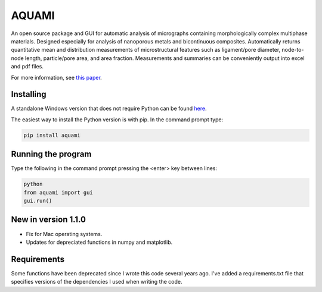 AQUAMI
======
An open source package and GUI for automatic analysis of micrographs containing morphologically complex multiphase materials.  Designed especially for analysis of nanoporous metals and bicontinuous composites. Automatically returns quantitative mean and distribution measurements of microstructural features such as ligament/pore diameter, node-to-node length, particle/pore area, and area fraction.  Measurements and summaries can be conveniently output into excel and pdf files.

For more information, see `this paper <https://doi.org/10.1016/j.commatsci.2017.08.012>`_.

Installing
~~~~~~~~~~

A standalone Windows version that does not require Python can be found `here <https://goo.gl/A8Y9Mq>`_.

The easiest way to install the Python version is with pip.  In the command prompt type:

.. code:: python

    pip install aquami
	
Running the program
~~~~~~~~~~~~~~~~~~~
Type the following in the command prompt pressing the <enter> key between lines:

.. code:: python

	python
	from aquami import gui
	gui.run()
	
New in version 1.1.0
~~~~~~~~~~~~~~~~~~~~

* Fix for Mac operating systems.
* Updates for depreciated functions in numpy and matplotlib.

Requirements
~~~~~~~~~~~~~~~~~~~~
Some functions have been deprecated since I wrote this code several years ago. I've added a requirements.txt file that specifies versions of the dependencies I used when writing the code. 
